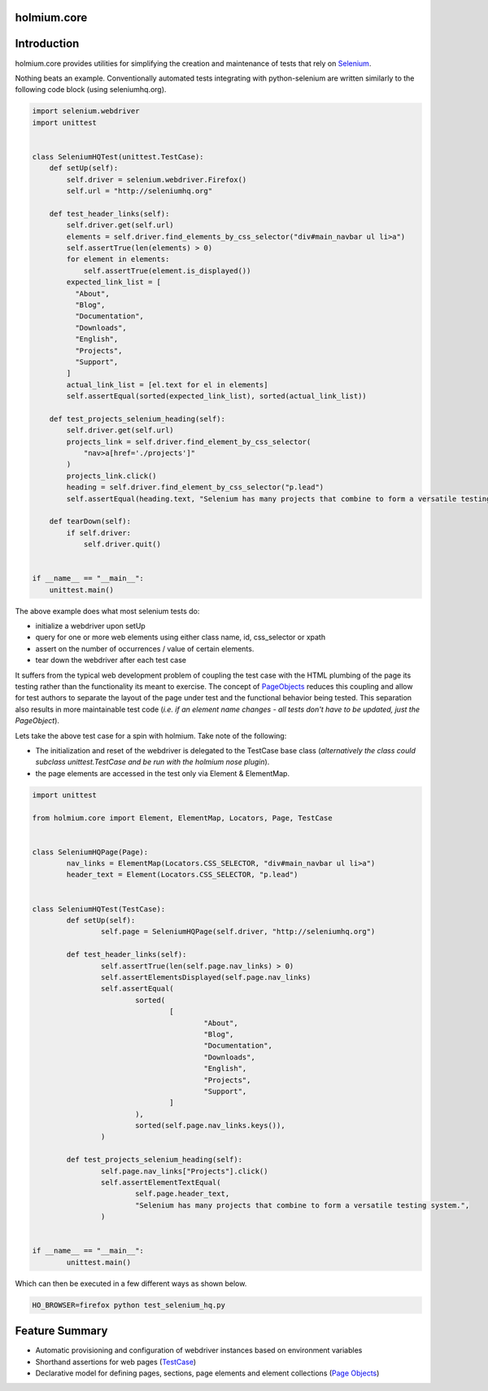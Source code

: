 .. _PageObjects: http://code.google.com/p/selenium/wiki/PageObjects
.. _Selenium: http://www.seleniumhq.org/
.. |ci| image:: https://github.com/alisaifee/holmium.core/workflows/CI/badge.svg?branch=master
    :target: https://github.com/alisaifee/holmium.core/actions?query=branch%3Amaster+workflow%3ACI
.. |coveralls| image:: https://img.shields.io/coveralls/alisaifee/holmium.core/master.svg?style=flat-square
    :target: https://coveralls.io/r/alisaifee/holmium.core?branch=master
.. |license| image:: https://img.shields.io/pypi/l/holmium.core.svg?style=flat-square
    :target: https://pypi.python.org/pypi/holmium.core
.. |pypi| image:: https://img.shields.io/pypi/v/holmium.core.svg
    :target: https://pypi.python.org/pypi/holmium.core
.. |docs| image:: https://readthedocs.org/projects/holmiumcore/badge
    :target: https://holmiumcore.readthedocs.org


************
holmium.core
************
|ci| |coveralls| |pypi| |docs| |license|


************
Introduction
************

holmium.core provides utilities for simplifying the creation and maintenance of tests that rely on `Selenium`_.

Nothing beats an example. Conventionally automated tests integrating with python-selenium are written
similarly to the following code block (using seleniumhq.org).

.. code-block:: python

    import selenium.webdriver
    import unittest


    class SeleniumHQTest(unittest.TestCase):
        def setUp(self):
            self.driver = selenium.webdriver.Firefox()
            self.url = "http://seleniumhq.org"

        def test_header_links(self):
            self.driver.get(self.url)
            elements = self.driver.find_elements_by_css_selector("div#main_navbar ul li>a")
            self.assertTrue(len(elements) > 0)
            for element in elements:
                self.assertTrue(element.is_displayed())
            expected_link_list = [
              "About",
              "Blog",
              "Documentation",
              "Downloads",
              "English",
              "Projects",
              "Support",
            ]
            actual_link_list = [el.text for el in elements]
            self.assertEqual(sorted(expected_link_list), sorted(actual_link_list))

        def test_projects_selenium_heading(self):
            self.driver.get(self.url)
            projects_link = self.driver.find_element_by_css_selector(
                "nav>a[href='./projects']"
            )
            projects_link.click()
            heading = self.driver.find_element_by_css_selector("p.lead")
            self.assertEqual(heading.text, "Selenium has many projects that combine to form a versatile testing system.")

        def tearDown(self):
            if self.driver:
                self.driver.quit()


    if __name__ == "__main__":
        unittest.main()


The above example does what most selenium tests do:

* initialize a webdriver upon setUp
* query for one or more web elements using either class name, id, css_selector or xpath
* assert on the number of occurrences / value of certain elements.
* tear down the webdriver after each test case

It suffers from the typical web development problem of coupling the test case with the HTML plumbing of
the page its testing rather than the functionality its meant to exercise. The concept of `PageObjects`_
reduces this coupling and allow for test authors to separate the layout of the page under test and the
functional behavior being tested. This separation also results in more maintainable test code
(*i.e. if an element name changes - all tests don't have to be updated, just the PageObject*).

Lets take the above test case for a spin with holmium. Take note of the following:

* The initialization and reset of the webdriver is delegated to the TestCase base class
  (*alternatively the class could subclass unittest.TestCase and be run with the holmium nose plugin*).
* the page elements are accessed in the test only via Element & ElementMap.


.. code-block:: python

  import unittest

  from holmium.core import Element, ElementMap, Locators, Page, TestCase


  class SeleniumHQPage(Page):
	  nav_links = ElementMap(Locators.CSS_SELECTOR, "div#main_navbar ul li>a")
	  header_text = Element(Locators.CSS_SELECTOR, "p.lead")


  class SeleniumHQTest(TestCase):
	  def setUp(self):
		  self.page = SeleniumHQPage(self.driver, "http://seleniumhq.org")

	  def test_header_links(self):
		  self.assertTrue(len(self.page.nav_links) > 0)
		  self.assertElementsDisplayed(self.page.nav_links)
		  self.assertEqual(
			  sorted(
				  [
					  "About",
					  "Blog",
					  "Documentation",
					  "Downloads",
					  "English",
					  "Projects",
					  "Support",
				  ]
			  ),
			  sorted(self.page.nav_links.keys()),
		  )

	  def test_projects_selenium_heading(self):
		  self.page.nav_links["Projects"].click()
		  self.assertElementTextEqual(
			  self.page.header_text,
			  "Selenium has many projects that combine to form a versatile testing system.",
		  )


  if __name__ == "__main__":
	  unittest.main()


Which can then be executed in a few different ways as shown below.

.. code-block:: bash

    HO_BROWSER=firefox python test_selenium_hq.py


***************
Feature Summary
***************

.. _Unit test integration: http://holmiumcore.readthedocs.org/en/latest/unittest.html
.. _Page Objects: http://holmiumcore.readthedocs.org/en/latest/usage.html
.. _Cucumber Features: http://holmiumcore.readthedocs.org/en/latest/cucumber.html
.. _TestCase: http://holmiumcore.readthedocs.org/en/latest/api.html#holmium.core.TestCase

* Automatic provisioning and configuration of webdriver instances based on
  environment variables
* Shorthand assertions for web pages (`TestCase`_)
* Declarative model for defining pages, sections, page elements and element collections (`Page Objects`_)


